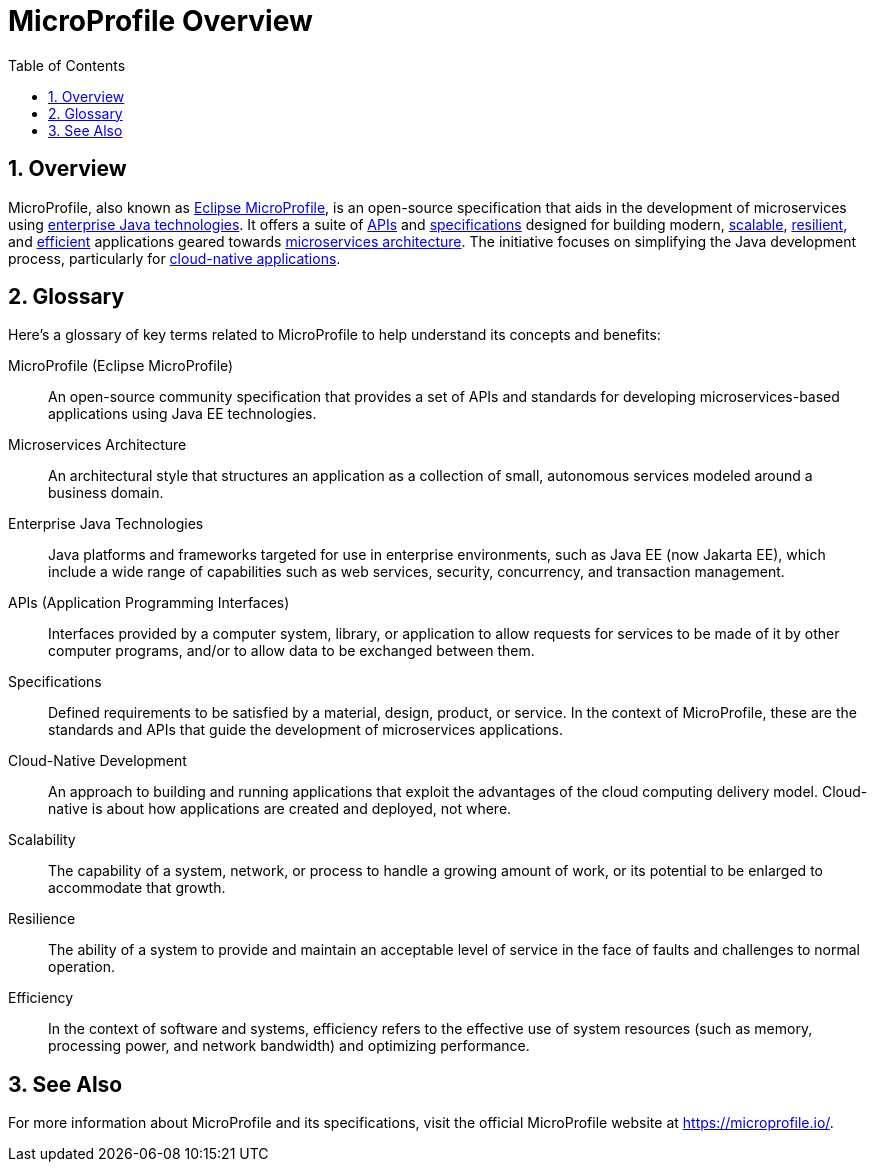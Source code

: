 = MicroProfile Overview
:toc:
:sectnums:

== Overview

MicroProfile, also known as xref:microprofile[Eclipse MicroProfile], is an open-source specification that aids in the development of microservices using xref:enterprise-java-technologies[enterprise Java technologies]. It offers a suite of xref:apis[APIs] and xref:specifications[specifications] designed for building modern, xref:scalability[scalable], xref:resilience[resilient], and xref:efficiency[efficient] applications geared towards xref:microservices-architecture[microservices architecture]. The initiative focuses on simplifying the Java development process, particularly for xref:cloud-native-development[cloud-native applications].

== Glossary

Here's a glossary of key terms related to MicroProfile to help understand its concepts and benefits:

[glossary]
[[microprofile]]
MicroProfile (Eclipse MicroProfile):: An open-source community specification that provides a set of APIs and standards for developing microservices-based applications using Java EE technologies.

[[microservices-architecture]]
Microservices Architecture:: An architectural style that structures an application as a collection of small, autonomous services modeled around a business domain.

[[enterprise-java-technologies]]
Enterprise Java Technologies:: Java platforms and frameworks targeted for use in enterprise environments, such as Java EE (now Jakarta EE), which include a wide range of capabilities such as web services, security, concurrency, and transaction management.

[[apis]]
APIs (Application Programming Interfaces):: Interfaces provided by a computer system, library, or application to allow requests for services to be made of it by other computer programs, and/or to allow data to be exchanged between them.

[[specifications]]
Specifications:: Defined requirements to be satisfied by a material, design, product, or service. In the context of MicroProfile, these are the standards and APIs that guide the development of microservices applications.

[[cloud-native-development]]
Cloud-Native Development:: An approach to building and running applications that exploit the advantages of the cloud computing delivery model. Cloud-native is about how applications are created and deployed, not where.

[[scalability]]
Scalability:: The capability of a system, network, or process to handle a growing amount of work, or its potential to be enlarged to accommodate that growth.

[[resilience]]
Resilience:: The ability of a system to provide and maintain an acceptable level of service in the face of faults and challenges to normal operation.

[[efficiency]]
Efficiency:: In the context of software and systems, efficiency refers to the effective use of system resources (such as memory, processing power, and network bandwidth) and optimizing performance.

== See Also

For more information about MicroProfile and its specifications, visit the official MicroProfile website at https://microprofile.io/.
